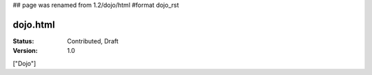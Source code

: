 ## page was renamed from 1.2/dojo/html
#format dojo_rst

dojo.html
=========

:Status: Contributed, Draft
:Version: 1.0

["Dojo"]
